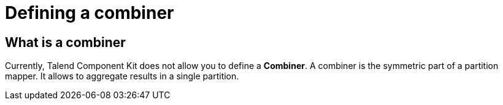 = Defining a combiner
:page-partial:
:description: How to develop a combiner component with Talend Component Kit
:keywords: component type, combiner, output

== What is a combiner

Currently, Talend Component Kit does not allow you to define a *Combiner*.
A combiner is the symmetric part of a partition mapper. It allows to aggregate results in a single partition.

